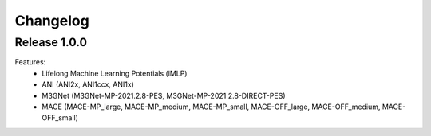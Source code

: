 Changelog
=========

Release 1.0.0
-------------

Features:
 - Lifelong Machine Learning Potentials (lMLP)
 - ANI (ANI2x, ANI1ccx, ANI1x)
 - M3GNet (M3GNet-MP-2021.2.8-PES, M3GNet-MP-2021.2.8-DIRECT-PES)
 - MACE (MACE-MP_large, MACE-MP_medium, MACE-MP_small, MACE-OFF_large, MACE-OFF_medium, MACE-OFF_small)
